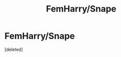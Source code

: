 #+TITLE: FemHarry/Snape

* FemHarry/Snape
:PROPERTIES:
:Score: 1
:DateUnix: 1466229245.0
:DateShort: 2016-Jun-18
:FlairText: Request
:END:
[deleted]

